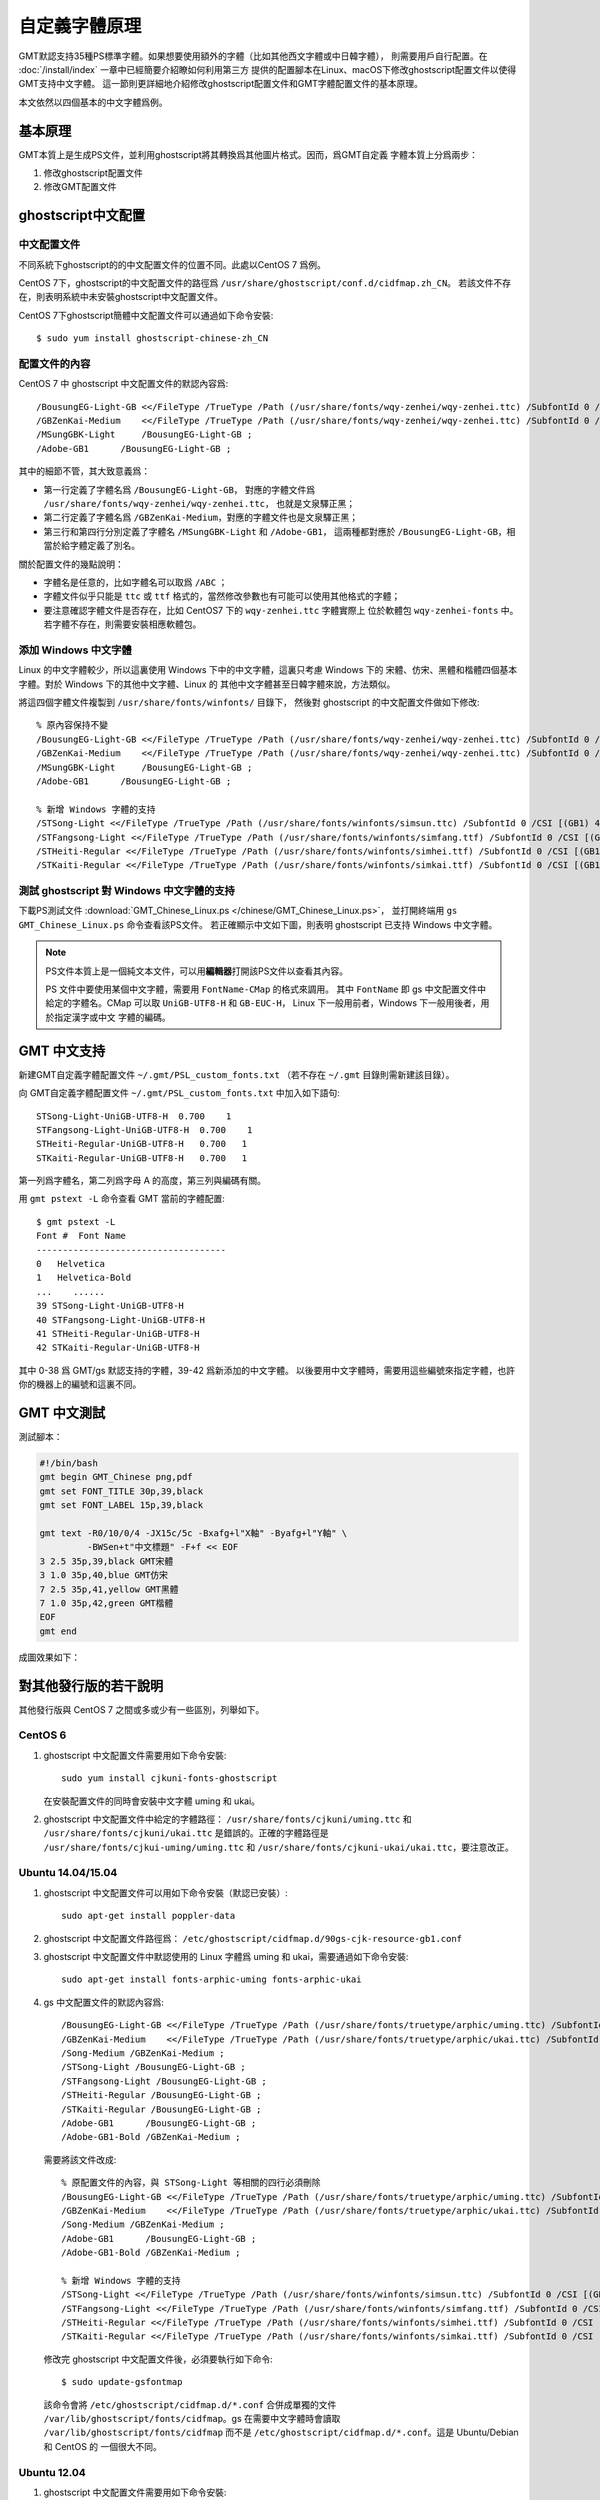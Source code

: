 自定義字體原理
==============

GMT默認支持35種PS標準字體。如果想要使用額外的字體（比如其他西文字體或中日韓字體），
則需要用戶自行配置。在 :doc:`/install/index` 一章中已經簡要介紹瞭如何利用第三方
提供的配置腳本在Linux、macOS下修改ghostscript配置文件以使得GMT支持中文字體。
這一節則更詳細地介紹修改ghostscript配置文件和GMT字體配置文件的基本原理。

本文依然以四個基本的中文字體爲例。

基本原理
--------

GMT本質上是生成PS文件，並利用ghostscript將其轉換爲其他圖片格式。因而，爲GMT自定義
字體本質上分爲兩步：

#. 修改ghostscript配置文件
#. 修改GMT配置文件

ghostscript中文配置
-------------------

中文配置文件
~~~~~~~~~~~~

不同系統下ghostscript的的中文配置文件的位置不同。此處以CentOS 7 爲例。

CentOS 7下，ghostscript的中文配置文件的路徑爲 ``/usr/share/ghostscript/conf.d/cidfmap.zh_CN``\ 。
若該文件不存在，則表明系統中未安裝ghostscript中文配置文件。

CentOS 7下ghostscript簡體中文配置文件可以通過如下命令安裝::

    $ sudo yum install ghostscript-chinese-zh_CN

配置文件的內容
~~~~~~~~~~~~~~

CentOS 7 中 ghostscript 中文配置文件的默認內容爲::

    /BousungEG-Light-GB <</FileType /TrueType /Path (/usr/share/fonts/wqy-zenhei/wqy-zenhei.ttc) /SubfontId 0 /CSI [(GB1) 4] >> ;
    /GBZenKai-Medium    <</FileType /TrueType /Path (/usr/share/fonts/wqy-zenhei/wqy-zenhei.ttc) /SubfontId 0 /CSI [(GB1) 4] >> ;
    /MSungGBK-Light     /BousungEG-Light-GB ;
    /Adobe-GB1      /BousungEG-Light-GB ;

其中的細節不管，其大致意義爲：

- 第一行定義了字體名爲 ``/BousungEG-Light-GB``\ ，
  對應的字體文件爲 ``/usr/share/fonts/wqy-zenhei/wqy-zenhei.ttc``\ ，
  也就是文泉驛正黑；
- 第二行定義了字體名爲 ``/GBZenKai-Medium``\ ，對應的字體文件也是文泉驛正黑；
- 第三行和第四行分別定義了字體名 ``/MSungGBK-Light`` 和 ``/Adobe-GB1``\ ，
  這兩種都對應於 ``/BousungEG-Light-GB``\ ，相當於給字體定義了別名。

關於配置文件的幾點說明：

- 字體名是任意的，比如字體名可以取爲 ``/ABC`` ；
- 字體文件似乎只能是 ``ttc`` 或 ``ttf`` 格式的，當然修改參數也有可能可以使用其他格式的字體；
- 要注意確認字體文件是否存在，比如 CentOS7 下的 ``wqy-zenhei.ttc`` 字體實際上
  位於軟體包 ``wqy-zenhei-fonts`` 中。若字體不存在，則需要安裝相應軟體包。

添加 Windows 中文字體
~~~~~~~~~~~~~~~~~~~~~

Linux 的中文字體較少，所以這裏使用 Windows 下中的中文字體，這裏只考慮 Windows 下的
宋體、仿宋、黑體和楷體四個基本字體。對於 Windows 下的其他中文字體、Linux 的
其他中文字體甚至日韓字體來說，方法類似。

將這四個字體文件複製到 ``/usr/share/fonts/winfonts/`` 目錄下，
然後對 ghostscript 的中文配置文件做如下修改::

    % 原內容保持不變
    /BousungEG-Light-GB <</FileType /TrueType /Path (/usr/share/fonts/wqy-zenhei/wqy-zenhei.ttc) /SubfontId 0 /CSI [(GB1) 4] >> ;
    /GBZenKai-Medium    <</FileType /TrueType /Path (/usr/share/fonts/wqy-zenhei/wqy-zenhei.ttc) /SubfontId 0 /CSI [(GB1) 4] >> ;
    /MSungGBK-Light     /BousungEG-Light-GB ;
    /Adobe-GB1      /BousungEG-Light-GB ;

    % 新增 Windows 字體的支持
    /STSong-Light <</FileType /TrueType /Path (/usr/share/fonts/winfonts/simsun.ttc) /SubfontId 0 /CSI [(GB1) 4] >> ;
    /STFangsong-Light <</FileType /TrueType /Path (/usr/share/fonts/winfonts/simfang.ttf) /SubfontId 0 /CSI [(GB1) 4] >> ;
    /STHeiti-Regular <</FileType /TrueType /Path (/usr/share/fonts/winfonts/simhei.ttf) /SubfontId 0 /CSI [(GB1) 4] >> ;
    /STKaiti-Regular <</FileType /TrueType /Path (/usr/share/fonts/winfonts/simkai.ttf) /SubfontId 0 /CSI [(GB1) 4] >> ;

測試 ghostscript 對 Windows 中文字體的支持
~~~~~~~~~~~~~~~~~~~~~~~~~~~~~~~~~~~~~~~~~~

下載PS測試文件 :download:`GMT_Chinese_Linux.ps </chinese/GMT_Chinese_Linux.ps>`\ ，
並打開終端用 ``gs GMT_Chinese_Linux.ps`` 命令查看該PS文件。
若正確顯示中文如下圖，則表明 ghostscript 已支持 Windows 中文字體。

.. figure:: /images/GMT_chinese_windows_fonts.png
   :width: 100%
   :align: center

.. note::

    PS文件本質上是一個純文本文件，可以用\ **編輯器**\ 打開該PS文件以查看其內容。

    PS 文件中要使用某個中文字體，需要用 ``FontName-CMap`` 的格式來調用。
    其中 ``FontName`` 即 gs 中文配置文件中給定的字體名。CMap 可以取 ``UniGB-UTF8-H``
    和 ``GB-EUC-H``\ ， Linux 下一般用前者，Windows 下一般用後者，用於指定漢字或中文
    字體的編碼。

GMT 中文支持
------------

新建GMT自定義字體配置文件 ``~/.gmt/PSL_custom_fonts.txt`` （若不存在 ``~/.gmt``
目錄則需新建該目錄）。

向 GMT自定義字體配置文件 ``~/.gmt/PSL_custom_fonts.txt`` 中加入如下語句::

    STSong-Light-UniGB-UTF8-H  0.700    1
    STFangsong-Light-UniGB-UTF8-H  0.700    1
    STHeiti-Regular-UniGB-UTF8-H   0.700   1
    STKaiti-Regular-UniGB-UTF8-H   0.700   1

第一列爲字體名，第二列爲字母 A 的高度，第三列與編碼有關。

用 ``gmt pstext -L`` 命令查看 GMT 當前的字體配置::

    $ gmt pstext -L
    Font #  Font Name
    ------------------------------------
    0   Helvetica
    1   Helvetica-Bold
    ...    ......
    39 STSong-Light-UniGB-UTF8-H
    40 STFangsong-Light-UniGB-UTF8-H
    41 STHeiti-Regular-UniGB-UTF8-H
    42 STKaiti-Regular-UniGB-UTF8-H

其中 0-38 爲 GMT/gs 默認支持的字體，39-42 爲新添加的中文字體。
以後要用中文字體時，需要用這些編號來指定字體，也許你的機器上的編號和這裏不同。

GMT 中文測試
------------

測試腳本：

.. code-block:: bash

   #!/bin/bash
   gmt begin GMT_Chinese png,pdf
   gmt set FONT_TITLE 30p,39,black
   gmt set FONT_LABEL 15p,39,black

   gmt text -R0/10/0/4 -JX15c/5c -Bxafg+l"X軸" -Byafg+l"Y軸" \
            -BWSen+t"中文標題" -F+f << EOF
   3 2.5 35p,39,black GMT宋體
   3 1.0 35p,40,blue GMT仿宋
   7 2.5 35p,41,yellow GMT黑體
   7 1.0 35p,42,green GMT楷體
   EOF
   gmt end

成圖效果如下：

.. figure:: /images/GMT_chinese.png
   :width: 100%
   :align: center

對其他發行版的若干說明
----------------------

其他發行版與 CentOS 7 之間或多或少有一些區別，列舉如下。

CentOS 6
~~~~~~~~

1.  ghostscript 中文配置文件需要用如下命令安裝::

        sudo yum install cjkuni-fonts-ghostscript

    在安裝配置文件的同時會安裝中文字體 uming 和 ukai。

2.  ghostscript 中文配置文件中給定的字體路徑： ``/usr/share/fonts/cjkuni/uming.ttc``
    和 ``/usr/share/fonts/cjkuni/ukai.ttc`` 是錯誤的。正確的字體路徑是
    ``/usr/share/fonts/cjkui-uming/uming.ttc`` 和
    ``/usr/share/fonts/cjkuni-ukai/ukai.ttc``\ ，要注意改正。

Ubuntu 14.04/15.04
~~~~~~~~~~~~~~~~~~

1.  ghostscript 中文配置文件可以用如下命令安裝（默認已安裝）::

        sudo apt-get install poppler-data

2.  ghostscript 中文配置文件路徑爲： ``/etc/ghostscript/cidfmap.d/90gs-cjk-resource-gb1.conf``
3.  ghostscript 中文配置文件中默認使用的 Linux 字體爲 uming 和 ukai，需要通過如下命令安裝::

        sudo apt-get install fonts-arphic-uming fonts-arphic-ukai

4.  gs 中文配置文件的默認內容爲::

        /BousungEG-Light-GB <</FileType /TrueType /Path (/usr/share/fonts/truetype/arphic/uming.ttc) /SubfontId 0 /CSI [(GB1) 4] >> ;
        /GBZenKai-Medium    <</FileType /TrueType /Path (/usr/share/fonts/truetype/arphic/ukai.ttc) /SubfontId 0 /CSI [(GB1) 4] >> ;
        /Song-Medium /GBZenKai-Medium ;
        /STSong-Light /BousungEG-Light-GB ;
        /STFangsong-Light /BousungEG-Light-GB ;
        /STHeiti-Regular /BousungEG-Light-GB ;
        /STKaiti-Regular /BousungEG-Light-GB ;
        /Adobe-GB1      /BousungEG-Light-GB ;
        /Adobe-GB1-Bold /GBZenKai-Medium ;

    需要將該文件改成::

        % 原配置文件的內容，與 STSong-Light 等相關的四行必須刪除
        /BousungEG-Light-GB <</FileType /TrueType /Path (/usr/share/fonts/truetype/arphic/uming.ttc) /SubfontId 0 /CSI [(GB1) 4] >> ;
        /GBZenKai-Medium    <</FileType /TrueType /Path (/usr/share/fonts/truetype/arphic/ukai.ttc) /SubfontId 0 /CSI [(GB1) 4] >> ;
        /Song-Medium /GBZenKai-Medium ;
        /Adobe-GB1      /BousungEG-Light-GB ;
        /Adobe-GB1-Bold /GBZenKai-Medium ;

        % 新增 Windows 字體的支持
        /STSong-Light <</FileType /TrueType /Path (/usr/share/fonts/winfonts/simsun.ttc) /SubfontId 0 /CSI [(GB1) 4] >> ;
        /STFangsong-Light <</FileType /TrueType /Path (/usr/share/fonts/winfonts/simfang.ttf) /SubfontId 0 /CSI [(GB1) 4] >> ;
        /STHeiti-Regular <</FileType /TrueType /Path (/usr/share/fonts/winfonts/simhei.ttf) /SubfontId 0 /CSI [(GB1) 4] >> ;
        /STKaiti-Regular <</FileType /TrueType /Path (/usr/share/fonts/winfonts/simkai.ttf) /SubfontId 0 /CSI [(GB1) 4] >> ;

    修改完 ghostscript 中文配置文件後，必須要執行如下命令::

        $ sudo update-gsfontmap

    該命令會將 ``/etc/ghostscript/cidfmap.d/*.conf`` 合併成單獨的文件
    ``/var/lib/ghostscript/fonts/cidfmap``\ 。gs 在需要中文字體時會讀取
    ``/var/lib/ghostscript/fonts/cidfmap`` 而不是
    ``/etc/ghostscript/cidfmap.d/*.conf``\ 。這是 Ubuntu/Debian 和 CentOS 的
    一個很大不同。

Ubuntu 12.04
~~~~~~~~~~~~

1.  ghostscript 中文配置文件需要用如下命令安裝::

        sudo apt-get install gs-cjk-resource

2.  其他部分未做測試，估計跟 Ubuntu 15.05 差不多。

參考資料
--------

1. GMT 軟體顯示漢字的技術原理與實現，趙桂儒，《測繪通報》
2. `ghostscript 中文打印經驗 <https://web.archive.org/web/20180112111635/http://guoyoooping.blog.163.com/blog/static/13570518320101291442176>`_
3. `GMT 中文支持 <https://web.archive.org/web/20171130081550/http://xxqhome.blog.163.com/blog/static/1967330202011112810120598/>`_
4. `維基詞條：PostScript <https://en.wikipedia.org/wiki/PostScript>`_
5. `Debian Wiki <https://wiki.debian.org/gs-undefoma>`_
